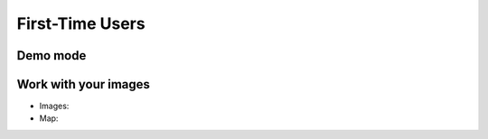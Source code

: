 First-Time Users
================

Demo mode
---------


Work with your images
-------------------

* Images:

* Map:

